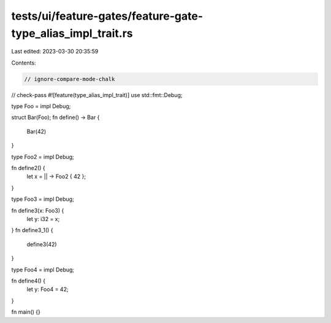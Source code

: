 tests/ui/feature-gates/feature-gate-type_alias_impl_trait.rs
============================================================

Last edited: 2023-03-30 20:35:59

Contents:

.. code-block:: rs

    // ignore-compare-mode-chalk
// check-pass
#![feature(type_alias_impl_trait)]
use std::fmt::Debug;

type Foo = impl Debug;

struct Bar(Foo);
fn define() -> Bar {
    Bar(42)
}

type Foo2 = impl Debug;

fn define2() {
    let x = || -> Foo2 { 42 };
}

type Foo3 = impl Debug;

fn define3(x: Foo3) {
    let y: i32 = x;
}
fn define3_1() {
    define3(42)
}

type Foo4 = impl Debug;

fn define4() {
    let y: Foo4 = 42;
}

fn main() {}


